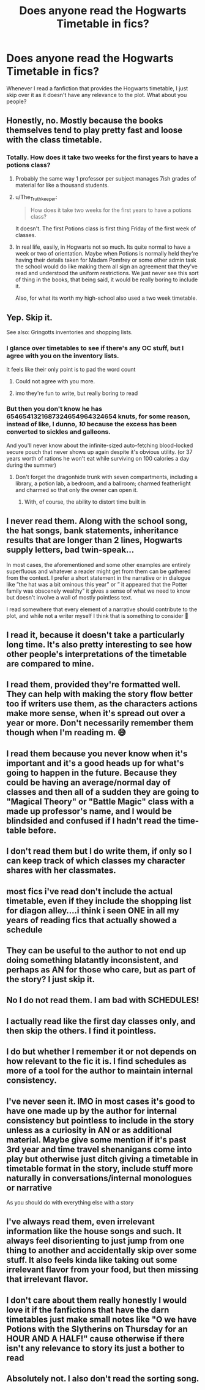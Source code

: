 #+TITLE: Does anyone read the Hogwarts Timetable in fics?

* Does anyone read the Hogwarts Timetable in fics?
:PROPERTIES:
:Author: ShadowPhoenix99
:Score: 48
:DateUnix: 1573665285.0
:DateShort: 2019-Nov-13
:FlairText: Discussion
:END:
Whenever I read a fanfiction that provides the Hogwarts timetable, I just skip over it as it doesn't have any relevance to the plot. What about you people?


** Honestly, no. Mostly because the books themselves tend to play pretty fast and loose with the class timetable.
:PROPERTIES:
:Author: Raesong
:Score: 46
:DateUnix: 1573665550.0
:DateShort: 2019-Nov-13
:END:

*** Totally. How does it take two weeks for the first years to have a potions class?
:PROPERTIES:
:Author: hamoboy
:Score: 19
:DateUnix: 1573682068.0
:DateShort: 2019-Nov-14
:END:

**** Probably the same way 1 professor per subject manages 7ish grades of material for like a thousand students.
:PROPERTIES:
:Author: Poonchow
:Score: 12
:DateUnix: 1573698652.0
:DateShort: 2019-Nov-14
:END:


**** u/The_Truthkeeper:
#+begin_quote
  How does it take two weeks for the first years to have a potions class?
#+end_quote

It doesn't. The first Potions class is first thing Friday of the first week of classes.
:PROPERTIES:
:Author: The_Truthkeeper
:Score: 9
:DateUnix: 1573723732.0
:DateShort: 2019-Nov-14
:END:


**** In real life, easily, in Hogwarts not so much. Its quite normal to have a week or two of orientation. Maybe when Potions is normally held they're having their details taken for Madam Pomfrey or some other admin task the school would do like making them all sign an agreement that they've read and understood the uniform restrictions. We just never see this sort of thing in the books, that being said, it would be really boring to include it.

Also, for what its worth my high-school also used a two week timetable.
:PROPERTIES:
:Author: herO_wraith
:Score: 3
:DateUnix: 1573719157.0
:DateShort: 2019-Nov-14
:END:


** Yep. Skip it.

See also: Gringotts inventories and shopping lists.
:PROPERTIES:
:Author: MrBlack103
:Score: 27
:DateUnix: 1573674197.0
:DateShort: 2019-Nov-13
:END:

*** I glance over timetables to see if there's any OC stuff, but I agree with you on the inventory lists.

It feels like their only point is to pad the word count
:PROPERTIES:
:Author: DracoVictorious
:Score: 15
:DateUnix: 1573681786.0
:DateShort: 2019-Nov-14
:END:

**** Could not agree with you more.
:PROPERTIES:
:Author: fanficfan81
:Score: 6
:DateUnix: 1573683948.0
:DateShort: 2019-Nov-14
:END:


**** imo they're fun to write, but really boring to read
:PROPERTIES:
:Author: mychllr
:Score: 2
:DateUnix: 1573694094.0
:DateShort: 2019-Nov-14
:END:


*** But then you don't know he has 6546541321687324654964324654 knuts, for some reason, instead of like, I dunno, /10/ because the excess has been converted to sickles and galleons.

And you'll never know about the infinite-sized auto-fetching blood-locked secure pouch that never shows up again despite it's obvious utility. (or 37 years worth of rations he won't eat while surviving on 100 calories a day during the summer)
:PROPERTIES:
:Author: Astramancer_
:Score: 4
:DateUnix: 1573753458.0
:DateShort: 2019-Nov-14
:END:

**** Don't forget the dragonhide trunk with seven compartments, including a library, a potion lab, a bedroom, and a ballroom; charmed featherlight and charmed so that only the owner can open it.
:PROPERTIES:
:Author: caagr98
:Score: 3
:DateUnix: 1573756230.0
:DateShort: 2019-Nov-14
:END:

***** With, of course, the ability to distort time built in
:PROPERTIES:
:Author: FAST147
:Score: 1
:DateUnix: 1573789521.0
:DateShort: 2019-Nov-15
:END:


** I never read them. Along with the school song, the hat songs, bank statements, inheritance results that are longer than 2 lines, Hogwarts supply letters, bad twin-speak...

In most cases, the aforementioned and some other examples are entirely superfluous and whatever a reader might get from them can be gathered from the context. I prefer a short statement in the narrative or in dialogue like ”the hat was a bit ominous this year” or ” it appeared that the Potter family was obscenely wealthy” it gives a sense of what we need to know but doesn't involve a wall of mostly pointless text.

I read somewhere that every element of a narrative should contribute to the plot, and while not a writer myself I think that is something to consider 🤔
:PROPERTIES:
:Author: time_whisper
:Score: 23
:DateUnix: 1573683644.0
:DateShort: 2019-Nov-14
:END:


** I read it, because it doesn't take a particularly long time. It's also pretty interesting to see how other people's interpretations of the timetable are compared to mine.
:PROPERTIES:
:Author: machjacob51141
:Score: 16
:DateUnix: 1573668928.0
:DateShort: 2019-Nov-13
:END:


** I read them, provided they're formatted well. They can help with making the story flow better too if writers use them, as the characters actions make more sense, when it's spread out over a year or more. Don't necessarily remember them though when I'm reading m. 😅
:PROPERTIES:
:Author: DarkBloodWolf13
:Score: 17
:DateUnix: 1573669152.0
:DateShort: 2019-Nov-13
:END:


** I read them because you never know when it's important and it's a good heads up for what's going to happen in the future. Because they could be having an average/normal day of classes and then all of a sudden they are going to "Magical Theory" or "Battle Magic" class with a made up professor's name, and I would be blindsided and confused if I hadn't read the time-table before.
:PROPERTIES:
:Author: Sensoray
:Score: 7
:DateUnix: 1573679666.0
:DateShort: 2019-Nov-14
:END:


** I don't read them but I do write them, if only so I can keep track of which classes my character shares with her classmates.
:PROPERTIES:
:Score: 4
:DateUnix: 1573673871.0
:DateShort: 2019-Nov-13
:END:


** most fics i've read don't include the actual timetable, even if they include the shopping list for diagon alley....i think i seen ONE in all my years of reading fics that actually showed a schedule
:PROPERTIES:
:Author: Neriasa
:Score: 3
:DateUnix: 1573682744.0
:DateShort: 2019-Nov-14
:END:


** They can be useful to the author to not end up doing something blatantly inconsistent, and perhaps as AN for those who care, but as part of the story? I just skip it.
:PROPERTIES:
:Author: Fredrik1994
:Score: 3
:DateUnix: 1573728251.0
:DateShort: 2019-Nov-14
:END:


** No I do not read them. I am bad with SCHEDULES!
:PROPERTIES:
:Score: 6
:DateUnix: 1573666071.0
:DateShort: 2019-Nov-13
:END:


** I actually read like the first day classes only, and then skip the others. I find it pointless.
:PROPERTIES:
:Author: Youcef_Soualah
:Score: 2
:DateUnix: 1573670693.0
:DateShort: 2019-Nov-13
:END:


** I do but whether I remember it or not depends on how relevant to the fic it is. I find schedules as more of a tool for the author to maintain internal consistency.
:PROPERTIES:
:Author: LittleDinghy
:Score: 2
:DateUnix: 1573698307.0
:DateShort: 2019-Nov-14
:END:


** I've never seen it. IMO in most cases it's good to have one made up by the author for internal consistency but pointless to include in the story unless as a curiosity in AN or as additional material. Maybe give some mention if it's past 3rd year and time travel shenanigans come into play but otherwise just ditch giving a timetable in timetable format in the story, include stuff more naturally in conversations/internal monologues or narrative

As you should do with everything else with a story
:PROPERTIES:
:Author: Von_Usedom
:Score: 2
:DateUnix: 1573730897.0
:DateShort: 2019-Nov-14
:END:


** I've always read them, even irrelevant information like the house songs and such. It always feel disorienting to just jump from one thing to another and accidentally skip over some stuff. It also feels kinda like taking out some irrelevant flavor from your food, but then missing that irrelevant flavor.
:PROPERTIES:
:Author: Luftenwaffe
:Score: 1
:DateUnix: 1573690013.0
:DateShort: 2019-Nov-14
:END:


** I don't care about them really honestly I would love it if the fanfictions that have the darn timetables just make small notes like "O we have Potions with the Slytherins on Thursday for an HOUR AND A HALF!" cause otherwise if there isn't any relevance to story its just a bother to read
:PROPERTIES:
:Author: Greendrkness
:Score: 1
:DateUnix: 1573720347.0
:DateShort: 2019-Nov-14
:END:


** Absolutely not. I also don't read the sorting song.
:PROPERTIES:
:Author: Astramancer_
:Score: 1
:DateUnix: 1573753403.0
:DateShort: 2019-Nov-14
:END:
